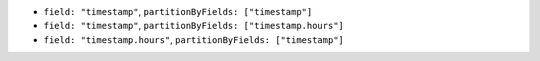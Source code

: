 - ``field: "timestamp"``, ``partitionByFields: ["timestamp"]`` 
- ``field: "timestamp"``, ``partitionByFields: ["timestamp.hours"]`` 
- ``field: "timestamp.hours"``, ``partitionByFields: ["timestamp"]`` 
